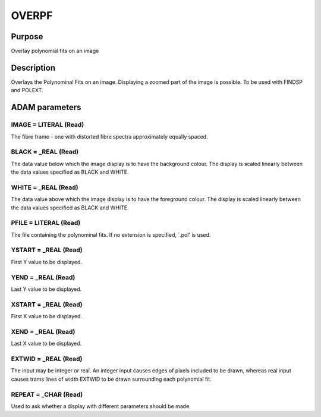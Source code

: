 

OVERPF
======


Purpose
~~~~~~~
Overlay polynomial fits on an image


Description
~~~~~~~~~~~
Overlays the Polynominal Fits on an image. Displaying a zoomed part of
the image is possible. To be used with FINDSP and POLEXT.


ADAM parameters
~~~~~~~~~~~~~~~



IMAGE = LITERAL (Read)
``````````````````````
The fibre frame - one with distorted fibre spectra approximately
equally spaced.



BLACK = _REAL (Read)
````````````````````
The data value below which the image display is to have the background
colour. The display is scaled linearly between the data values
specified as BLACK and WHITE.



WHITE = _REAL (Read)
````````````````````
The data value above which the image display is to have the foreground
colour. The display is scaled linearly between the data values
specified as BLACK and WHITE.



PFILE = LITERAL (Read)
``````````````````````
The file containing the polynominal fits. If no extension is
specified, `.pol' is used.



YSTART = _REAL (Read)
`````````````````````
First Y value to be displayed.



YEND = _REAL (Read)
```````````````````
Last Y value to be displayed.



XSTART = _REAL (Read)
`````````````````````
First X value to be displayed.



XEND = _REAL (Read)
```````````````````
Last X value to be displayed.



EXTWID = _REAL (Read)
`````````````````````
The input may be integer or real. An integer input causes edges of
pixels included to be drawn, whereas real input causes trams lines of
width EXTWID to be drawn surrounding each polynomial fit.



REPEAT = _CHAR (Read)
`````````````````````
Used to ask whether a display with different parameters should be
made.




